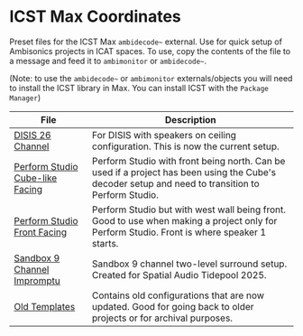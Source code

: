 * ICST Max Coordinates

Preset files for the ICST Max ~ambidecode~~ external. Use for quick setup of Ambisonics projects in ICAT spaces. To use, copy the contents of the file to a message and feed it to ~ambimonitor~ or ~ambidecode~~.

(Note: to use the ~ambidecode~~ or ~ambimonitor~ externals/objects you will need to install the ICST library in Max. You can install ICST with the ~Package Manager~)

| File                                                                       | Description                                                                                                                                       |
|----------------------------------------------------------------------------+---------------------------------------------------------------------------------------------------------------------------------------------------|
| [[./DISIS 26 Channel.xml][DISIS 26 Channel]]                               | For DISIS with speakers on ceiling configuration. This is now the current setup.                                                                  |
| [[./Perform Studio Cube-like Facing.xml][Perform Studio Cube-like Facing]] | Perform Studio with front being north. Can be used if a project has been using the Cube's decoder setup and need to transition to Perform Studio. |
| [[./Perform Studio Front Facing.xml][Perform Studio Front Facing]]         | Perform Studio but with west wall being front. Good to use when making a project only for Perform Studio. Front is where speaker 1 starts.        |
| [[./Sandbox 9 Channel Impromptu.xml][Sandbox 9 Channel Impromptu]]         | Sandbox 9 channel two-level surround setup. Created for Spatial Audio Tidepool 2025.                                                              |
| [[./old/][Old Templates]]                                                  | Contains old configurations that are now updated. Good for going back to older projects or for archival purposes.                                 |
